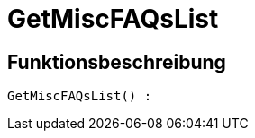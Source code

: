 = GetMiscFAQsList
:keywords: GetMiscFAQsList
:index: false

//  auto generated content Thu, 06 Jul 2017 00:26:51 +0200
== Funktionsbeschreibung

[source,plenty]
----

GetMiscFAQsList() :

----

